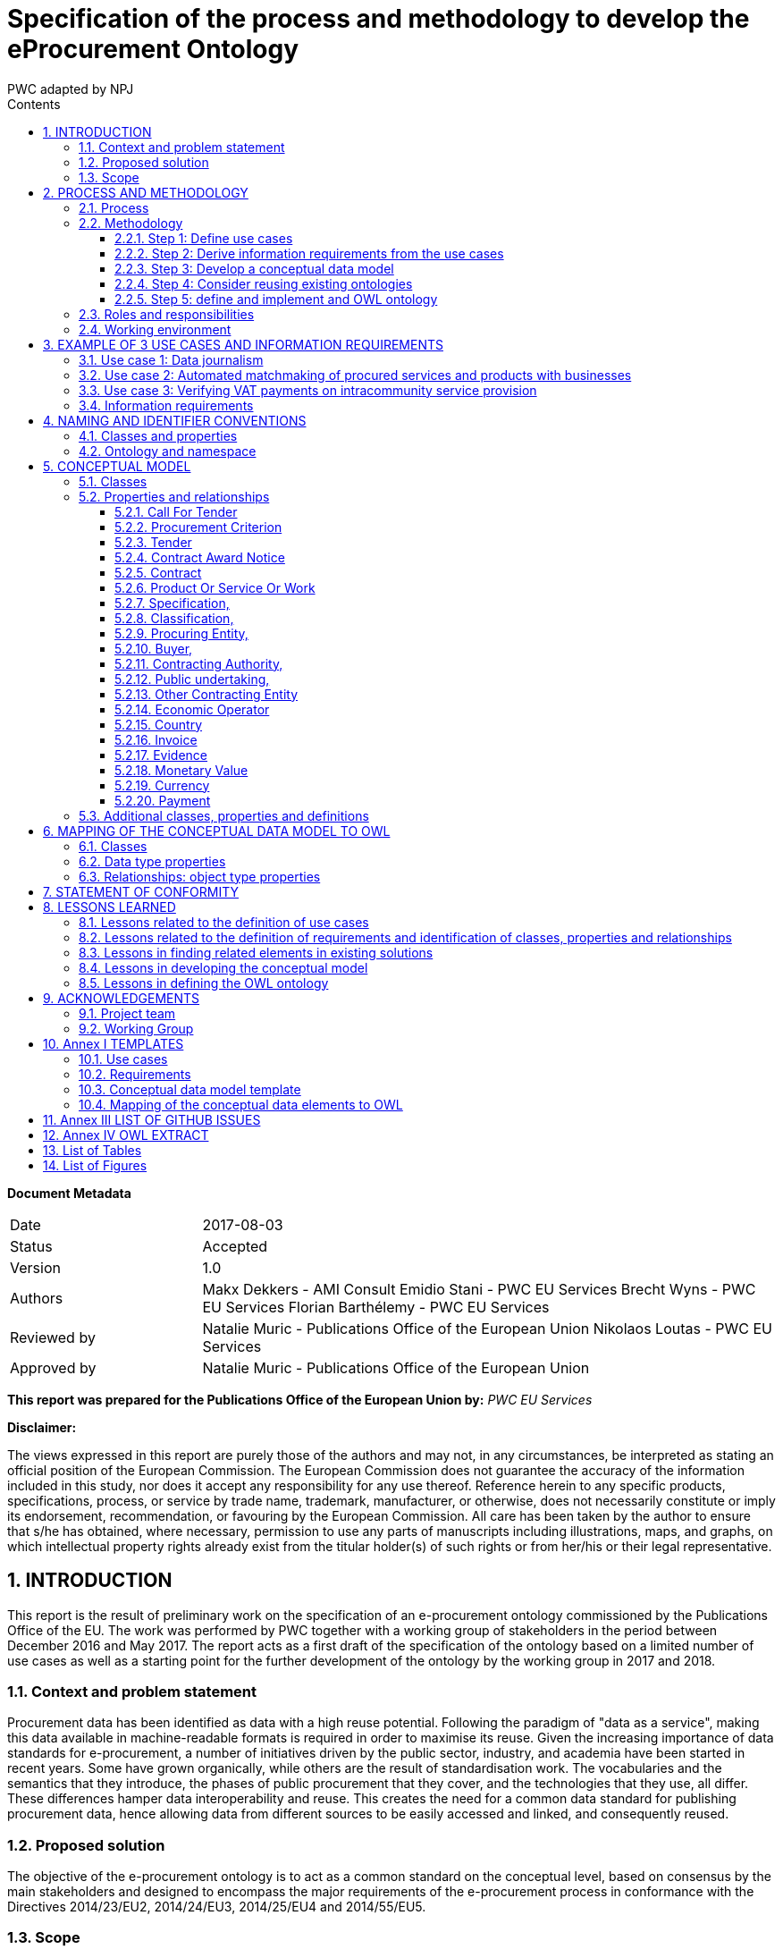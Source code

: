 :doctitle: Specification of the process and methodology to develop the eProcurement Ontology
:doccode: epo-main-prod-006
:author: PWC adapted by NPJ
:authoremail: nicole-anne.paterson-jones@ext.ec.europa.eu
:docdate: June 2023
:sectnums:
:toc:
:toclevels: 4
:toc-title: Contents

====
*Document Metadata*

[cols="1,3"]
|===

|Date
|2017-08-03

|Status
|Accepted

|Version
|1.0

|Authors
|Makx Dekkers - AMI Consult 
Emidio Stani - PWC EU Services 
Brecht Wyns - PWC EU Services 
Florian Barthélemy - PWC EU Services

|Reviewed by
|Natalie Muric - Publications Office of the European Union 
Nikolaos Loutas - PWC EU Services

|Approved by
|Natalie Muric - Publications Office of the European Union
|===

====

*This report was prepared for the Publications Office of the European Union by:*
_PWC EU Services_


*Disclaimer:*

The views expressed in this report are purely those of the authors and may not, in any circumstances, be interpreted as stating an official position of the European Commission.
The European Commission does not guarantee the accuracy of the information included in this study, nor does it accept any responsibility for any use thereof.
Reference herein to any specific products, specifications, process, or service by trade name, trademark, manufacturer, or otherwise, does not necessarily constitute or imply its endorsement, recommendation, or favouring by the European Commission.
All care has been taken by the author to ensure that s/he has obtained, where necessary, permission to use any parts of manuscripts including illustrations, maps, and graphs, on which intellectual property rights already exist from the titular holder(s) of such rights or from her/his or their legal representative.



== INTRODUCTION
This report is the result of preliminary work on the specification of an e-procurement ontology commissioned by the Publications Office of the EU. The work was performed by PWC together with a working group of stakeholders in the period between December 2016 and May 2017. The report acts as a first draft of the specification of the ontology based on a limited number of use cases as well as a starting point for the further development of the ontology by the working group in 2017 and 2018.

=== Context and problem statement

Procurement data has been identified as data with a high reuse potential. Following the paradigm of "data as a service", making this data available in machine-readable formats is required in order to maximise its reuse.
Given the increasing importance of data standards for e-procurement, a number of initiatives driven by the public sector, industry, and academia have been started in recent years. Some have grown organically, while others are the result of standardisation work. The vocabularies and the semantics that they introduce, the phases of public procurement that they cover, and the technologies that they use, all differ. These differences hamper data interoperability and reuse. This creates the need for a common data standard for publishing procurement data, hence allowing data from different sources to be easily accessed and linked, and consequently reused.

=== Proposed solution

The objective of the e-procurement ontology is to act as a common standard on the conceptual level, based on consensus by the main stakeholders and designed to encompass the major requirements of the e-procurement process in conformance with the Directives 2014/23/EU2, 2014/24/EU3, 2014/25/EU4 and 2014/55/EU5.

=== Scope

The work on the development of the e-procurement ontology followed work in 2016 that led to a report, the D04.07 Report on policy support for e-procurement: e-procurement ontology, dated 20 September 20166, which is referred to in this document as the landscaping report.
In the current preliminary phase, covered by these specifications and the project charter, an initial version of the ontology and the underlying conceptual model is developed for three use cases. Using these three uses cases as examples, the specifications document shows step-by step how the ontology is to be developed and how the problems mentioned above are to be overcome. The specification shows the conceptual model (see Figure 4: Conceptual data model of this document) and its presentation in OWL (of which an extract is available in Annex IV).
Taking into consideration the document “Process and methodology for developing semantic agreements”, the work identifies and gives examples of each step of the process for creating the e-procurement ontology, clearly specifying the roles of the different actors and the input required from them within the timeline of creating the ontology.

== PROCESS AND METHODOLOGY
The approach towards the development of the e-procurement Ontology is based on the ISA process and methodology for developing Core Vocabularies, which provides guidance in two domains. First, the process describes how consensus is reached among stakeholders and domain experts so that the ontology meets its goals. Second, the methodology describes how the ontology is specified following best practices for selecting, reusing, developing and presenting concepts. In case amendments to the ontology are requested after its publication, the change management, release and publication process for structural metadata specifications developed by the ISA Programme should be followed.
An earlier version of the process and methodology in the work to develop the e-procurement ontology methodology was presented in the landscaping report.

=== Process
The process of developing the initial ontology involves several steps that lead to the establishment of a Working Group that will be responsible for the development of the complete ontology. Table 1 lists the steps from inception of the work until the publication of the initial specification.

.Process overview
[cols="1"]
|===
|*Process*
_Reaching consensus_

|1. Identify stakeholders (Publications Office and PWC)

2. Identify chair(s) (Publications Office)

3. Identify editor(s) (Publications Office)

4. Form working group (Publications Office) Identify review group (Publications Office)

5. Verify and secure IPR12 (Intellectual property rights): coordinate the signing of the ISA contributor agreement (PWC)

6. Establish working environment and culture (PWC)

7. Develop first draft of the specification with an initial ontology and a draft Project Charter (PWC)

8. Present the draft specification and Project Charter in a Working Group meeting (PWC)

9. Further develop draft specification and Project Charter (PWC in collaboration with Working Group)

10. Finalise draft specification and Project Charter (PWC)
|===

The process to be used by the Working Group in the development of the complete ontology is described in the Project Charter, an accompanying document to this report.
In this report, the following meanings are attributed to the terms in bold, as described in the e-Government Core Vocabularies Handbook:


An *element* is a class, a property, or an association. Classes are instantiated into *instances* (individuals) representing a real-world physical or conceptual thing. *Classes* are used to express facts about the generic characteristics of an individual instance. For example, the fact that an individual 'Gotlobb Frege is a (instance of the class) Person'. *Properties* or associations are used to construct facts about individuals. The property 'Family name' can be used in the fact 'Frege is the family name of Gotlobb Frege'.


=== Methodology
The methodology for the development of the e-procurement ontology is based on the methodology described in the article *Ontology Development 101: A Guide to Creating Your First Ontology, by Natalya F. Noy and Deborah L. McGuinness15.*
The methodology proposed includes three steps. These are shown in Figure 1 with the tasks that constitute each of the steps.



Figure 1: The e-procurement ontology development process
image:ontdescproc.png[]

==== Step 1: Define use cases

A use case is a description of actions and event steps that explain the interaction between actors and a system. In light of the e-procurement ontology, the use cases describe situations that the ontology should be able to support. The working group will use the use cases for two purposes:

. To understand how the ontology will be used in the future; and
. As inspiration to identify key concepts and relationships, based on which a conceptual data model will be built.

Step 1 consists of 2 sub-steps:

[cols="1,4"]
|===

|Sub-step 1
|*_Select and update use cases from the landscaping study_*

The landscaping study introduced 12 use cases for the e-procurement ontology. The working group should review these use cases, select the ones that should be in scope and propose updates to the use cases if they deem it necessary. Selected use cases should be described following the template in Annex I. Further use cases may be added.

|Sub-step 2
|*_Define additional use cases that the e-procurement ontology should cover_*

The working group members should propose and agree on new use cases where they feel a need is not covered by the selected use cases or from the sum of more than one use case. New use cases should be described by following the template in Annex I.
|===

==== Step 2: Derive information requirements from the use cases

In order to develop a conceptual data model, which defines the domain and scope of the ontology, information requirements first need to be elicited. Information requirements describe the concepts and relationships that need to be defined in the conceptual data model in order to support the use cases.

Step 2 is split into three tasks:

[cols="1,4"]
|===

|Task 2.1
|*_Highlight the elements that are mentioned in the use case_*

This can be done by marking the important nouns (documents, agents, criteria, item descriptions, places, time periods, etc.) and verbs in the description of the flow (for the flow of a use case see for example 3.2 Use case 2) of the use cases. There will be nouns that are clearly not relevant, but all other nouns should be marked for using in the next step. Particular attention should be paid to underline only elements which are related to the public procurement process.


_Example:_
_In partnership with CustomSteel, Bob prepares the tender and sends it to the contracting authority, awaiting a positive outcome and looking forward to reading his company’s name in the contract award notice._


In this example, elements such as Bob were not underlined since they do not relate to the public procurement process which represents the scope of this ontology.

|Task 2.2
|*_Generalise the elements from individuals to concepts_*

Many of the elements identified in the previous step will be specific, e.g. a company name or a specific item that is procured. As such, they are examples of a more general class of elements or concepts. Some of the elements will map unto the same general concept class, some others will be clearly separate. It is important to generalise to the appropriate level, taking into account the role that an entity plays in the procurement process. For example, both contracting authorities and economic operators could be generalised to a general class Organisation, but as they play different roles, the generalisation should distinguish the classes Contracting Authority and Economic Operator.


_Example:_

_CustomSteel  economic operator
_prepares / sends -> submits_
_tender -> tender_
_contracting authority -> contracting authority_
_reading -> is informed (data whether or not a contract is being read and by whom, is not needed to support the use case)_
_company's name -> economic operator name_
_contract award notice -> contract award notice_


|Task 2.3
|*_Enter the concepts in the requirement template_*

For each of the concepts identified in the previous step, the information indicated in the information requirements template is provided. Each of the information requirements should be clearly linked to one or more use cases. Moreover, the information requirements should indicate the priority of the requirement, e.g. by indication whether a requirement must or could be included in the ontology, or whether it would simply be nice to have. “Nice to have” does not mean that the requirement will be neglected, but that it will not be given priority when creating the conceptual data model.
|===

[cols="1,3,1"]
|===
|Information requirement|Description|Related Use Case

|IR01
|The concept of economic operator SHOULD be defined.
|UC1, UC2, UC3

|IR02
|The concept of contract award notice SHOULD be defined.
|UC2

|...
|...
|...

|===


The outcome of step 2 is documented for the three use cases defined as part of this work in section 3.4.

==== Step 3: Develop a conceptual data model

Starting from the information requirements defined in step 2, a conceptual data model will be defined and agreed upon with the working group. The conceptual data model will serve as input for the creation of the ontology. This step aims to identify and describe the elements with their attributes and relationships.

The conceptual data model is the key tool to reach semantic agreements between Working Group members, regardless of whether their background is business or IT. The development of the conceptual data model of the e-procurement ontology will consist of several sub-steps:

[cols="1,4"]
|===

|Step 3.1
a|*_Enumerate important concepts based on information requirements_*
As a first step towards creating a conceptual data model, the concepts that are directly resulting from the information requirements should be enumerated in a list of the classes and properties or in a UML diagram.


_Example:_

.Figure 2: example - important classes, properties and relationships
image:classproprel.png[]


|Step 3.2
a|*_Identify missing classes, properties and relationships_*

The list of classes, properties and relationships directly resulting from information requirements, identified in step 2.1, will most probably not be complete. Classes might be “floating”, meaning that a relationship between this class and other classes seem to be missing at first sight, or some classes might be missing. Since use cases are often written with a focus on the business processes or specific activities, the UML or list of classes, properties and relationships resulting from the previous step will probably not represent all those that are needed for a comprehensive ontology. In order to close the gaps and refine the classes, properties and relationships, members of the working group need to identify missing elements based on their domain expertise. At this stage, the working group might consider looking into existing conceptual data models in order to identify potential solutions for gaps in the conceptual model.
Based on the classes, properties and relationships identified, two methods may be employed to define a class hierarchy: either top-down, starting with definition of the most general concepts and then specialising as necessary, or bottom-up, starting with definition of the most specific classes and then generalising, or a combination of the two, starting with a small number of main classes and properties. In the case of the e-procurement ontology, the combination approach will be used.


_Example:_

.Figure 3: example - missing elements
image:misselem.png[]


|Step 3.3
|*_Define the Class_*

The Working Group has to propose and agree on definitions for each of the classes. A template for documenting final definitions is proposed in Annex I section I.3. The editor will first draw up a list of equivalent terms including the definition from each source and propose a term to the working group to discuss and agree on.In the e-procurement ontology, definitions should to the extent possible come from legislation, such as the e-procurement and e-invoicing directives16. If legislation does not provide suitable definitions, definitions from established business vocabularies such as UBL or XBRL should be used.
In the issue 32 raised on GitHub, an approach was proposed towards describing the classes, properties and relationships in the ontology. The issue was resolved in the third working group meeting of 24/05/2017. "https://github.com/eprocurementontology/eprocurement ontology/issues/32" which involves a merge of this step with step 4 whereby already at this stage the ruse of existing ontologies will be taken into consideration.


_Example of how the label and definition will be displayed. It should be noted the labels and definitions shown in the example are yet to be discussed and agreed upon with the working group._

|===

[cols="1,3"]
|===
|Label|Definition

|Contracting Authority
|State, regional or local authorities, bodies governed by public law or associations formed by one or more such authorities or one or more such bodies governed by public law.

|Economic Operator
|An Agent, in the context of the e-procurement ontology, a natural or legal person, or public entity, or a group of such persons or elements, including temporary associations of undertakings, which offers the execution of works and/or a work, the supply of products, or the provision of services on the market.

|...
|...
|===


|Step 3.4
|Define the properties of classes

Several types of properties are considered: attributes that describe characteristics of the classes and relationships between classes. Both can be described in the same table and are ideally described per class. Properties should be defined on the class where they are the most easily managed.


_Example_

Property (from 3.3 Use Case 3)

image:label.png[]

Relationship (from 3.2 Use Case 2)

image:labelsub.png[]


|Step 3.5
|Define the facets of the properties

The following facets should be defined:
* The data type describes the type of value in which a property can be expressed, for example “number”, “string” or “value from a controlled vocabulary”.
* The domain: the type of entity that the property describes or which is the subject of the relationship e.g. the relationship “publishes” has domain “Contracting Authority” and range “call for tender”.
* The range: the type of elements that can be used as object of the relationship, e.g. the relationship “publishes” has domain “Contracting Authority” and range “call for tender”.
* The cardinality is how the relationship between two elements in a data model, e.g. one-to-one (1..1), one-to-many (1..n), etc.
As specified in the resolution of the issue 1420, the domains and ranges in this document were made as general as possible.


_Example_

Property

image:property.png[]

Relationship

image:relationship.png[]


While new classes and properties are added and defined, others might be eliminated, as their semantic meaning might be the same.
The outcome of step 2 is documented in section 5.

==== Step 4: Consider reusing existing ontologies

In this step, knowledge about existing work in the same or related areas is considered as a basis for the development of the ontology. Reuse of existing ontologies may help in interoperability with existing systems and applications.

For the e-procurement ontology, the analysis of related ontologies, vocabularies and projects in section 4 of D04.07 Report on policy support for e-procurement - e-procurement ontology will serve as a basis for the selection and integration of existing ontologies.

Step 4 can be then split into two tasks:

[cols="1,5"]
|===
|Task 1
a|*_Analyse related ontologies and vocabularies for similar classes, properties and relationships_*

The descriptions of the various classes and properties in the conceptual data model serve to compare the ones derived from the information requirements and use cases to the ones defined in external specifications such as XML schemas, RDF vocabularies and ontologies. Determining similarity between classes and properties requires a bit of flexibility as the ones that were defined in a slightly different context might use a different terminology.

Online tools such as Linked Open Vocabularies (LOV21) can help in order to identify and analyse existing ontologies and to identify elements that could be reused.

|Task 2
a|*_Choose relevant classes or properties from other ontologies and vocabularies_*

If an external class or property is sufficiently similar to one in the conceptual data model, some of its relevant characteristics can be reused following the reusability levels defined in Table 2 later on. In some cases, there may be a need to adapt the description in the conceptual data model to align with the external class or property. Even if external ones are not directly reusable, for example because their context is very different, they can still be used as inspiration for the ontology.

The working group has to select and validate the reuse of relevant elements from other ontologies and map them to the concepts in the conceptual data model. When several elements from other ontologies are considered, the working group members have to reach consensus on which ontology to reuse. When considering whether a class or property is reusable, the working group should always check whether the domain and range of the reused class or property are compatible with the domain and range needed in the e-procurement ontology.

Concretely, by mapping the other ontologies to the classes and properties of the conceptual data model, the working group will define which classes and properties from other ontologies are "broader" or "narrower" than the related elements from the conceptual data model. A class or property from the conceptual data model will always comply with the definition of a broader class or property from another ontology while it will need to be redefined to comply with a narrower class or property from another ontology. In the case where no classes and properties from other ontologies, related to a specific class or property from the conceptual data model exist or none of the existing classes and properties are accepted by the working group, the working group should define the class or property as described in the conceptual data model.


_Example_

For Economic Operator, the working group might consider to reuse either

* http://www.w3.org/ns/org#Organization; or
* http://www.w3.org/ns/regorg#RegisteredOrganization.

The ORG ontology defines Organization as an Organization which is recognized in the world at large, in particular in legal jurisdictions, with associated rights and responsibilities. Examples include a Corporation, Charity, Government or Church. Note that this is a super class of "gr:BusinessEntity" and it is recommended to use the GoodRelations vocabulary to denote Business classifications such as DUNS or NAICS.

The Regorg Vocabulary defines Registered Organization as an organization that is legally registered. In many countries there is a single registry although in others, such as Spain and Germany, multiple registries exist. A Registered Organization is able to trade, is legally liable for its actions, accounts, tax affairs etc. Legal entity status is conferred by the act of registration cf. org:FormalOrganization that applies to any legal entity, including those created by other legal means. This makes registered organizations distinct from the broader concept of organizations, groups or, in some jurisdictions, sole traders. Many organizations exist that are not legal elements yet to the outside world they have staff, hierarchies, locations etc. Other organizations exist that are an umbrella for several legal elements universities are often good examples of this). This vocabulary is concerned solely with registered organizations. In RDF, Registered Organization is a sub class of the Organization Ontology's org:FormalOrganization which is itself a sub class of the more general 'Agent' class found in FOAF and Dublin Core that does encompass organizations, natural persons, groups etc. - i.e. an Agent is any entity that is able to carry out actions.

In this example, neither of the definitions from the ontologies exactly matches the definition used for the class economic operator. Therefore, the working group should decide if it is preferable to keep this definition or to adapt it to comply with one of the two definitions from other ontologies. When a definition of a reusable class or property is more general than the definition the working group has in mind, the external one can be re-used, and the definition can be narrowed in the e-procurement ontology by defining the e-procurement class or property as a subclass or sub-property of the reused element.

The final agreed list of reusable classes and properties should be documented according to the templates in Annex I.

_Example_

.Classes:
image:4.2-1.png[]

.Data Type Properties:
image:4.2-2.png[]

.Object Type Properties:
image:4.2-3.png[]

In the case of reusing an external ontology, the methodology will consider three levels of re-usability accordingly to section 4.1.2 of A Contextual Approach to Ontology Reuse: Methodology, Methods and Tools for the Semantic Web.
|===
.Table 2: Reuse levels

[cols="1,1,2,3"]
|===
s|Level|Sub-level|Name|Description

|1
|
|Reusing the vocabulary
|Reuse of labels to identify ontological primitives (classes, instances, properties)

|2
|
|Reusing the vocabulary and the semantics
|Reusing labels with their meaning within the original domain

|
|A
|Reusing the classification
|Specialisation/generalisation hierarchy is reused

|
|B
|Reusing properties
|Reusing properties connecting ontological concepts

|
|C
|Reusing axioms
|Reusing the complete original conceptualisation of the domain of interest.

|3
|
|Reusing instance data
|Reusing a whole instance of a concept described in the ontology

|===

The outcome of step 4 is documented for the three use cases in section 6.

==== Step 5: define and implement and OWL ontology

As a last step, the agreed ontology should be described in the OWL DL23 format (see https://github.com/eprocurementontology/eprocurementontology/blob/master/eproc_v0.6.owl[] for the current conceptual model in OWL) and published on the Metadata Registry (MDR) of the Publications Office of the EU.

=== Roles and responsibilities

The following roles are distinguished:

*Working Group Chair*: This person is responsible for the leadership of the group, guiding the work towards consensus, making sure that opinions and requirements of the working group members and of pubmodules/ROOT/imageslic comments are taken into account, and overseeing the logistics of the meetings (scheduling, agenda, reporting) and the work of the Editor.
-> The assigned chair for the Working Group is the Publications Office of the European Union.

*Editor*: This person is responsible for creating and maintaining the drafts of the specification that reflect the emerging consensus of the working group, as well as supporting the chair in the logistics of the working group.
-> The assigned editor for this preliminary phase is Makx Dekkers. The editor for the development of the complete ontology will be assigned later.

*Working Group Members*: The persons that make up the Working Group contribute to the work in a good spirit of collaboration and willingness to compromise by bringing forward opinions and suggestions based on their specific views and expertise on behalf of the organisation they represent.
-> The members of the Working Group are listed in section 9.

*Public Review*: All the persons interested in reviewing the work done by the Working Group will have the opportunity to do so during specific periods defined by the Publications Office of the European Union and specifically dedicated to the public review.

=== Working environment

The work is conducted with the following tools to facilitate the development and consensus process:

Ontology development tool: Protégé, http://protege.stanford.edu/[]

* Conference call facility: Adobe Connect, http://ec-wacs.adobeconnect.com/op2598/[]
* Mailing list: eprocurementontology@joinup.ec.europa.eu
* Issue tracker: Github https://github.com/eprocurement[]
* Publication channel: https://joinup.ec.europa.eu/asset/eprocurementontology/description[]

The working group members, and any stakeholder during the public review, will be able to share their inputs, raise an issue or propose solutions through the different ways mentioned above. In the case where a person would like to share:

* Input of general interest for the working group members, the mailing list should be used;
* A new issue or a comment on an existing issue about documents uploaded on the publication channel by the Publications Office of the European Union, the issue tracker (Github) should be used. The editor and the chair of the working group will assure that the issues raised and their related solutions will be maintained periodically, e.g. they will be appropriately linked to the documentation published on Joinup, issues will be categorised and correctly referred, etc.

Any type of input could be shared during the conference calls organised by the Publications Office or the editor.

== EXAMPLE OF 3 USE CASES AND INFORMATION REQUIREMENTS

The three use cases that form the basis of the initial ontology were selected on the basis of the analysis in the landscaping report. This report defined three categories of application areas for the e-procurement Ontology:

. Transparency and monitoring
. Innovation & value added services
. Interconnection of public procurement systems

The landscaping report contained twelve use cases, six in category 1, four in category 2 and two in category 3. The use cases in the next sections were chosen to cover some of the main functionalities that the ontology needs to support.

The reasons for selecting these three use cases include:

* the use cases taken together cover multiple steps of the procurement process;
* the use cases individually are not too broad, i.e. they do not attempt to cover the whole procurement process;
* the use cases involve various actors; and
* the use cases go beyond the current situation and depict a future target situation that could be enabled, at least partially, by the creation of the ontology.

The other use cases outlined in the report may be included in the further development of the ontology.

=== Use case 1: Data journalism

.Data journalism - use case description

[cols="1,3"]
|===
s|Element|Description

|Title
|Data journalism

|Category
|Transparency and monitoring

|Description
|Citizens want to have insights in the way that contracting authorities are procuring services, hence spending public money. For example, they want to know who the selected tenderer is, what was the volume and/or the value of the contract, what were the criteria, who is accountable etc. This creates the need, and at the same time opportunities, for data journalists to access public data, in this case about e-procurement processes, interpret and present it in ways that are easy to comprehend by citizens. The e-procurement Ontology will help data journalists, in this context, to access different data sources in a harmonised way, using common semantics, and hence making it easier for them to understand, interpret and combine information, for example about a certain contracting authority publishing tenders in a particular sector.

|Actors
|Media and Journalists

|Final recipients
|Citizens

|Preconditions
|A system or repository which contains information about tenders coming from European sources, such as TED, or national sources, such as red.es, interconnected using the e-procurement ontology. In these portals, public administrations publish mandatory information about calls for tender and contracts between contracting authorities and economic operators. An economic operator was awarded different tenders with different national public administrations.

|Flow
|. Clara, who is employed for the HighWay newspaper in Spain, is calculating the total number of tenders and their volume in terms of EUR regarding public transport in the country. In particular, she is assessing the contract value, net of VAT, for tram maintenance at country level in order to compare it with other countries including Belgium and France.
. With access to up-to-date and machine-readable information contained on the TED portal, red.es, publicprocurement.be and boamp.fr, Clara notices that the cost for tram maintenance in Spain is much higher than in Belgium and France. She then finds out that the company MyRails requires more money per kilometre to repair the same type of rails used in Belgium and France. The payment evidence adduced proves that, despite the initial agreement, the public administration in Spain is paying more than other countries.
. Clara publishes the newspaper article highlighting her findings and explaining how she reached those conclusions by cross-referencing data from TED.
. Thanks to the article, citizens become aware of the spending on tram maintenance between countries.

|Comments
|

|===

=== Use case 2: Automated matchmaking of procured services and products with businesses

An issue was opened25 concerning the similarities identified between the work package 9 from LOD 226 and this second use case. The working group should discuss how this relationship impacts the second use case and decide about the next steps concerning the use case.

.Automated matchmaking of procured services and products with businesses - use case description
[cols="1,3"]
|===
s|Element|Description

|Title
|Automated matchmaking of procured services and products with businesses.

|Category
|Innovation & value added services

|Description
|In the first phase of the e-procurement process, e-Notification, a system provided by contracting authorities or an independent private provider checks the procurement criteria across the capabilities of economic operators. In the case an economic operator fulfils the criteria, the system automatically informs them about the new opportunity. In the case of the criteria is partially fulfilled, the system provides information about complementary economic operators with whom they can cooperate to answer the call for tender. For economic operators, it represents a gain of time to identify relevant call for tenders and potential partners as well as an improved quality thanks to optimised partnerships; whereas, contracting authorities take advantage of increased market competition and of improved quality of tenderers.

|Actors
|Automated system

|Final recipients
|Contracting authorities, Economic operators

|Preconditions
|A system or repository which contains capabilities of economic operators and calls for tender with their procurement criteria published by contracting authorities.

|Flow
a|. As part of a regular process, a system finds a call for paperclips. It then maps the capabilities of economic operators available in their own repository, which is aggregating data from European business registries to check if there exist companies that produce the required type of paperclips according to the procurement criteria.
. From this mapping, the system identifies a partial match with the company BudgetClip and sends a message to Bob, the bid manager at BudgetClip to make him aware of the opportunity and propose him to cooperate with another company, CustomSteel, in order to be able to fulfil all the requirements defined in the selection criteria.
. In partnership with CustomSteel, Bob prepares the tender and sends it to the contracting authority, waiting for the awarding process to complete and hoping that his tender will be awarded.

|Comments
|

|===

=== Use case 3: Verifying VAT payments on intracommunity service provision

.Verifying VAT payments on intracommunity service provision - use case description
[cols="1,3"]
|===
s|Element|Description

|Title
|Verifying VAT payments on intracommunity service provision.

|Category
|Interconnection of public procurement systems

|Description
|In the post-award procurement process, interoperable systems between contracting authorities of Member States enable contracting authorities to access information about economic operators across Member States such as profile, invoicing and payment details. In this use case, the Bulgarian Tax Authority wants to verify that the total tax amount27 declared by a company (DigiServices) registered in Bulgaria corresponds to the taxed value of the contract awarded by a contracting authority (EcoEnv) in another Member State (Belgium). In this way, the Bulgarian Tax Authority will be able to determine if the company has paid all applicable VAT.

|Actors
|Tax authority, Economic operators

|Final recipients
|Tax authority

|Preconditions
|A unique way to identify economic operators and contracting authorities, such as BRIS, as well as common classification systems, is required. An economic operator was awarded a tender with a contracting authority.

|Flow
a|. The Bulgarian Tax Authority is monitoring the activity of the local economic operator, DigiServices, by reviewing the payments made to them by a contracting authority in Belgium, EcoEnv.
. In particular, the Bulgarian Tax Authority wants to compare the information about EcoEnv provided by the Belgian Tax Authority including the value of the contract awarded to DigiServices with the information included in the last annual VAT statement that DigiServices has submitted.
. The Belgian Tax authority provides then the information about EcoEnv to the Bulgarian Tax Authority in machine-readable format following the e-procurement ontology specifications. This makes it easy to compare the information against the reporting templates followed by the Bulgarian Tax Authority, as mappings to the e-procurement ontology have been created, allowing the easy data transformation and comparison.
. The Bulgarian Tax Authority then verifies that the determined amount of the VAT was properly declared and paid in Belgium and therefore there is no need to apply taxation.

|Comments
|

|===

=== Information requirements

* In order to create a conceptual data model, information requirements are on the use cases. The information requirements that should be taken into this preliminary stage, i.e. covering the three use cases selected above, are listed in Tender -> tender
* Volume in terms of EUR, contract value -> monetary value
* Country, Belgium, France, Spain -> country
* local economic operator, DigiServices, company, BudgetClip, CustomSteel, Bob -> Economic Operator
* Payment evidence -> evidence
* Initial agreement -> contract
* Public administration -> contracting authority
* Call for paperclips, opportunity -> call for tender
* Paperclips -> product or service or work
* Procurement criteria, requirements -> procurement criteria
* Prepare, send the tender -> submit
* Company name -> name
* Contract award notice -> contract award notice
* VAT -> VAT

Generalisation of the terms:

* Tender -> tender
* Volume in terms of EUR, contract value -> monetary value
* Country, Belgium, France, Spain -> country
* local economic operator, DigiServices, company, BudgetClip, CustomSteel, Bob  Economic Operator
* Payment evidence -> evidence
* Initial agreement -> contract
* Public administration -> contracting authority
* Call for paperclips, opportunity -> call for tender
* Paperclips -> product or service or work
* Procurement criteria, requirements -> procurement criteria
* Prepare, send the tender -> submit
* Company name -> name
* Contract award notice -> contract award notice
* VAT -> VAT

.Information requirements
[cols="1,4,1"]
|===
|Information requirement|Description|Related Use Case

|IR1
|The concept of call for tender MUST be defined.
|UC1, UC2

|IR1
|The data model MUST describe that a contracting authority publishes a call for tender.
|UC2

|IR3
|The data model SHOULD describe that a call for tender should contain different procurement criteria.
|UC2

|IR4
|The concept of procurement criteria MUST be defined.
|UC2

|IR5
|The data model SHOULD describe that a call for tender has specific selection criteria.
|UC2

|IR6
|The concept of selection criteria MUST be defined.
|UC2

|IR7
|The data model SHOULD describe that a call for tender should have specific award criteria.
|UC2

|IR8
|The concept of award criteria MUST be defined.
|UC2

|IR9
|The concept of tender MUST be defined.
|UC1, UC2, UC3

|IR10
|The data model MUST describe that an economic operator submits a tender.
|UC2

|IR11
|The concept of contract award notice MUST be defined.
|UC2, UC3

|IR12
|The data model MUST describe that a contract award notice is published about the result of the award process.
|UC2

|IR13
|The concept of contract MUST be defined.
|UC1, UC3

|IR14
|The concept of contracting authority MUST be defined.
|UC1, UC2, UC3

|IR15
|The concept of economic operator MUST be defined.
|UC1, UC2, UC3

|IR16
|The concept of payment MUST be defined.
|UC3

|IR17
|The concept of payment evidence MUST be defined.
|UC1

|IR18
|The concept of product or service MUST be defined.
|UC2

|IR19
|The concept of country MUST be defined.
|UC3

|IR20
|The concept of VAT MUST be defined.
|UC3
|===

== NAMING AND IDENTIFIER CONVENTIONS

=== Classes and properties

As described in section 2.2, the development process of the e-procurement ontology is based on the document Ontology Development 101: A Guide to Creating Your First Ontology. In section 6 of that document, there are suggestions for naming conventions. These are complemented with those proposed In the Open Semantic Framework's Ontology Best Practices.In the rules described below, the label is differentiated from the name of properties and classes. The names refer to the machine-readable denomination of the classes and properties and are used in the URI while the labels refer to the same denomination but without the rules applying to the names to ease the comprehension by human-readers. As this document is written for human-readers, labels are used in most of the cases.

The following rules are applied to the e-procurement ontology:

* Express labels and descriptions for classes and properties in British English;
* Use singular nouns or phrases for names of classes in their URI in UpperCamelCase (e.g. ContractingAuthority, EconomicOperator);
* Use verbs or verb phrases in lowerCamelCase (e.g. hasName, offers) for names of properties in their URI such that triples may actually be read, e.g. <ProcuredItem> <hasName> “Provision of IT Services”, <EconomicOperator> <offers> <ProcuredItem>;
* Use common and descriptive prefixes and suffixes for related properties or classes; while they are just labels and their names have no inherent semantic meaning, it is still a useful way for humans to cluster and understand the vocabulary. For example, properties about languages or tools might contain suffixes such as 'Language' (e.g. <displayLanguage>) or 'Tool' (e.g. <validationTool>) for all related properties;
* Provide inverse properties where it makes sense, and adjust the verb phrases in the predicates as appropriate. For example, <EconomicOperator> <offers> <ProcuredItem> would be expressed inversely as <ProcuredItem> <isOfferedBy> <EconomicOperator>;
* Allow spaces in labels for classes and properties (e.g. Economic Operator); in the case of the e-procurement ontology, labels will use “rdfs:label”. Allow labels for properties to be written in lower camel case;
* Provide a definition for all classes and properties; in the case of e-procurement ontology definitions will use “rdfs:comment”;
* Enable multi-lingual capabilities in all definitions and labels using the ‘lang’ attribute for “rdfs:label” and “rdfs:comment”.

=== Ontology and namespace

The e-procurement ontology will be described through:

* The *URI* (e.g. http://data.europa.eu/xyz/ontology#); the string xyz represents the namespace to be assigned by the URI Committee;
* The *namespace* and its preferred prefix (e.g. eproc);
* A *label* to annotate the title of the ontology (e.g. “e-procurement ontology”);
* A *comment*, to describe the ontology;
* The indication of the *creator* and *publisher*;
* *Editorial note* (e.g. if the ontology reuses terms from other ontologies);
* *History note*, to indicate the changes over time of the ontology;
* The current *version* of the ontology;

*Reference links*; in the case of the e-procurement ontology this will link to the Joinup page https://joinup.ec.europa.eu/asset/eprocurementontology/.

== CONCEPTUAL MODEL

The classes, properties and relationships in the conceptual data model for the e-procurement ontology are explained in the following sections and displayed in Figure 4.
An online version of the conceptual data model is available with the following link: https://github.com/eprocurementontology/eprocurementontology/wiki/CM-Visualisation[].

.Figure 4: Conceptual data model
image:24.png[]

=== Classes
General classes are the most generic classes used in the conceptual model but not specifically related to the use cases. Classes derived from the use cases may be classified as sub-classes of the general classes wherever appropriate. These subclass are specified in the definition of the more specific classes in Table 8.

*General classes*
(The definitions are still to be agreed upon by the working group, these are possible examples)

.General Classes
[cols="1,5"]
|===
|Label|Definition

|Address
|A set of descriptors of a physical or digital location that provides information on how to reach the resource, e.g. the street address of an Agent https://www.w3.org/ns/locn#locn:Address

|Agent
|A resource that acts or has the power to act. Examples of Agent include person, organization, and software agent. http://dublincore.org/documents/dcmi-terms/#terms-Agent

|Concept
|An idea, a notion or unit of thought. https://www.w3.org/TR/skos-reference/#concepts

|Document
|A writing conveying information https://www.merriam-webster.com/dictionary/document (2a)

|Location
|A spatial region or named place. http://dublincore.org/documents/dcmi-terms/#terms-Location

|Organisation
|Represents a collection of people organized together into a community or other social, commercial or political structure. The group has some common purpose or reason for existence which goes beyond the set of people belonging to it and can act as an Agent. Organizations are often decomposable into hierarchical structures. https://www.w3.org/TR/vocab-org/#class-organization Subclass of Agent.

|===

*Classes in the conceptual data model*

(The labels and definitions are still to be agreed upon by the working group, these are possible examples)

.Classes in the conceptual data model
[cols="1,5"]
|===
|Label|Definition

|Buyer
|The definition of the Buyer class and its subclasses are under discussion in several issues on GitHub30. Subclass of Organisation, which is a subclass of Agent. Note that this class could be further detailed. Depending on further use cases, it may be necessary to define subclasses for specific types of Buyers. Three such subclasses are below: Contracting Authority and Public Undertaking and Other Contracting Entity.

|Call For Tender
|A Document that specifies the object of the procurement and any procurement criteria, the publication of which is the initiating step of a competitive tendering process in which qualified suppliers or contractors are invited to submit sealed bids for construction or for supply of specific and clearly defined goods or services during a specified timeframe.
Subclass of Document.
As described by the issue 731 on GitHub, the class Call For Tender could be further detailed. Depending on further use cases, it may be necessary to distinguish between Framework Agreements and Specific Contracts. This could be done by including a 'type' property in the description of the Call For Tender or by defining subclasses.
The issue 2432 on GitHub proposes the introduction of the class Lot. From the discussion during the next phases, the relationship between Call For Tender and Lot may need to be further detailed.

|Classification
|A Concept that indicates a type of something within a particular classification scheme. As expressed in the issue 3133, the use of a controlled vocabulary is recommended as the classification system for public procurement (CPV) which standardises the references used elementsbuyers to describe the subject of procurement contracts.
Subclass of Concept.

|Contract
|A voluntary, deliberate, and legally binding agreement between two or more competent parties. Subclass of Document.

|Contract Award Notice
|A Document that announces the selection of a Tender that was submitted in response to a Call For Tender. As mentioned in the issue 2934, the Contract Award Notice is not a standalone class. The working group will have to decide in the next phases whether a superclass Notice would be required or not.
Subclass of Document.

|Contracting Authority
|State, regional or local authorities, bodies governed by public law or associations formed by one or more such authorities or one or more such bodies governed by public law. (Source: Directive 2014/25/EU, art. 3.1)
Subclass of Buyer.
As for Buyer, the modelling of the class Contracting Authority is under discussion on GitHub35. And the issue 2736 specified that groups of 'Contracting Authority' should be expressed in the model.

|Country
|A political state or nation or its territory. The use of a controlled vocabulary is recommended. This will be further discussed in the next phases by the working group. The issue 3137 is open for comments regarding the code lists and controlled vocabularies which should be used.
Subclass of Location.

|Currency
|A kind of money, e.g. Euros, The use of a controlled vocabulary is recommended.
This will be further discussed in the next phases by the working group. The issue 3138 is open for comments regarding the code lists and controlled vocabularies which should be used.
Subclass of Concept.

|Economic Operator
|An Agent, in the context of the e-procurement ontology, a natural or legal person, or public entity, or a group of such persons or elements, including temporary associations of undertakings, which offers the execution of works and/or a work, the supply of products or the provision of services on the market.39
Subclass of Agent.

|Evidence
|A proof of existence of an event, a characteristic or a transaction. The relevance of the class Evidence will be commented on the existing issue 2840 and further discussed in the next phases.

|Invoice
|A Document that demands Payment. Subclass of Document. Note: it may be necessary to define smaller parts of Invoices in cases where an invoice contains 'invoice lines' related to specific items, as discussed in the issue 2541 on GitHub.

|Monetary Value
|An amount of money. There will be a detailed discussion concerning this class during the dedicated meeting in the next phase which will most probably be the fourth working group meeting, as described by the table 6 of the Project Charter. The issue 2542 on GitHub is open to gather all the comments regarding this class.

|Other Contracting Entity
|Entity other than Contracting Authority and Public Undertaking, but which operates on the basis of special or exclusive rights, granted for the exercise of one of the activities referred to in Annex II of Directive 2014/24/EU. (Source Directive 2014/23/EU, art. 7.1) Subclass of buyer As for Buyer, the modelling of the class Other Contracting Entity is under discussion on GitHub43.

|Payment
|A transfer of money between Agents.

|Procurement Criterion
|A rule or principle used to judge, evaluate or assess something. http://joinup.ec.europa.eu/site/core_vocabularies/registry/corevoc/Criterion/. In the context of the e-procurement vocabulary, a requirement defined by a Buyer that needs to be satisfied in order for a Tender to be taken into consideration. As specified in the issue 3044, Procurement Criterion may also include different types of criteria which will be discussed in the next phases of the e-procurement ontology. During the next phases, the working group should also decide if the class Catalogue Request will be integrated in the data model as a generalisation of tendering terms. This is discussed under issue 4645.

|Procuring Entity
|The entity managing the procurement, which may be different from the buyer who is paying / using the items being procured. http://standard.open-contracting.org/latest/en/schema/release Subclass of Organisation, which is a subclass of Agent. The class was distinguished from Buyer, following the issue on GitHub46. The definition and the modelling of the class will be further discussed in the next phases.

|Product Or Service Or Work
|An object of procurement, being either a product that is supplied, a service that is provided or a work that is executed.

|Public Undertaking
|Any undertaking over which the contracting authorities may exercise, directly or indirectly, a dominant influence by virtue of their ownership thereof, their financial participation therein, or the rules which govern it. Subclass of Buyer. As for Buyer, the modelling of the class Public Undertaking is under discussion on GitHub47.

|Specification
|A Document that describes the characteristics of something. Subclass of Document.

|Tender
|A Document whereby an Economic Operator (the tenderer) makes a formal offer (the Tender) to a Buyer to execute an order for the supply or purchase of goods, or for the execution of work, according to the terms of a proposed contract, in response to a Call For Tender. (Definition based on UBL48 with changes to align with the terminology in the context of the e-procurement ontology). Subclass of Document.
|===

=== Properties and relationships

While the properties and relationships defined in the tables below specify on which Classes they are used, this does not necessarily mean that their use is restricted to just those Classes as specified in the issue 1449. For example, the relationship ‘is published by’ is shown to be used on the Classes Call For Tender and Contract Award Notice, but it should be possible to use the same relationship on Classes, such as corrections, contracts or modifications, that may be defined in further versions of the Conceptual Model.

==== Call For Tender

As raised by the issue 40 and 27, the relationship between the classes Call For Tender and Buyer (issue 4050) will be further discussed in the next phases of the project as well as the relationship between Call For Tender and Procuring Entity (issue 2751).
The issue 752 highlighted that, depending on further use cases, it may be necessary to distinguish between Framework Agreements and Specific Contracts. This will be decided by the working group in the next phases.
(The labels and definitions are still to be agreed upon by the working group, these are possible examples)

.Call for Tender
[cols="1,3,2,1"]
|===
|Label|Definition|Range/ Data type|Card

|is published by
|An Agent that is responsible for making a Document available.
|Agent (Procuring Entity)
|1..1

|procures
|A Product Or Service Or Work of which the supply, provision or execution is requested.
|Product Or Service Or Work
|1..n

|requires
|A required characteristic.
|Procurement Criterion
|1..n
|===




==== Procurement Criterion
_Labels and Definitions still to be defined_

==== Tender
(The labels and definitions are still to be agreed upon by the working group, these are possible examples)

.Tender
[cols="1,3,2,1"]
|===
|Label|Definition|Range/ Data type|Card

|is submitted by
|An Agent that is responsible for sending a Document
|Agent (Economic Operator)
|1..1

|offers
|A Product Or Service Or Work that is proposed.
|Product Or Service Or Work
|1..n

|responds to
|A Call For Tender in response to which a Tender is submitted
|Document (Call For Tender)
|1..1
|===

==== Contract Award Notice

As specified in the issue 39 and 4153, the relationships coming from Contract Award Notice need to be further discussed by the working group in the next phases. For example, a Contract Award Notice does not award a tender but announces the award of a contract.

The issue 3954 was raised more specifically for the relationship between Contract Award Notice and Buyer.
(The labels and definitions are still to be agreed upon by the working group, these are possible examples)

.Contract Award Notice
[cols="1,3,2,1"]
|===
|Label|Definition|Range/ Data type|Card

|is award notice for
|A Call for Tender for which a selection has been made.
|Document (Call For Tender)
|1..1

|is published by
|An Agent that is responsible for making a Contract Award Notice known.
|Agent (Procuring Entity)
|1..1
|===

==== Contract
(The labels and definitions are still to be agreed upon by the working group, these are possible examples)

.Contract
[cols="1,3,2,1"]
|===
|Label|Definition|Range/ Data type|Card

|is announced by
|A Contract Award Notice that has been awarded.
|Contract Award Notice
|1..1

|is signed by
|An Agent that issues and signs a Contract.
|Agent(Buyer)
|1..1

|is signed by
|An Agent that issues and signs a Contract.
|Agent (Economic Operator)
|1..1

|has net value
|An amount of money, exclusive of VAT.
|Monetary Value
|1..1

|procures
|A Product Or Service Or Work of which the supply, provision or execution is requested.
|Product Or Service Or Work
|1..n
|===

==== Product Or Service Or Work
(The labels and definitions are still to be agreed upon by the working group, these are possible examples)

.Product Or Service Or Work
[cols="1,3,2,1"]
|===
|Label|Definition|Range/ Data type|Card

|is classified by
|A term in a classification scheme that indicates the type of something.
|Concept (Classification)
|1..n

|is specified by
|A Document that describes the characteristics of something.
|Document (Specification)
|1..1
|===

'''

==== Specification,
==== Classification,
==== Procuring Entity,
==== Buyer,
==== Contracting Authority,
==== Public undertaking,
==== Other Contracting Entity
_Labels and Definitions still to be defined_

'''

==== Economic Operator

An issue was opened on GitHub to discuss further a potential relationship between Economic Operator and Contract Award Notice55.
(The labels and definitions are still to be agreed upon by the working group, these are possible examples)

.Economic Operator
[cols="1,3,2,1"]
|===
|Label|Definition|Range/ Data type|Card

|has name
|The appellation of the organisation.
|Literal, datatype xsd:string
|1..n

|operates in
|A Location in which an Agent is active.
|Location (Country)
|1..n
|===

'''

==== Country
_Labels and Definitions still to be defined_

'''


==== Invoice
(The labels and definitions are still to be agreed upon by the working group, these are possible examples)

.Invoice
[cols="1,3,2,1"]
|===
|Label|Definition|Range/ Data type|Card

|is invoiced under
|A Contract under which an Invoice is issued.
|Document (Contract)
|1..1

|is issued by
|An Agent that sends an Invoice.
|Agent (Economic Operator)
|1..1

|is issued to
|An Agent that receives an Invoice.
|Agent (Buyer)
|1..1

|has net value
|An amount of money, exclusive of VAT.
|Monetary Value
|1..1

|has VAT
|An amount of money that is the Value Added Tax. The cardinality was adapted as proposed by the issue 1456.
|Monetary Value
|0..1

|charges for
|A Product Or Service Or Work for which an Invoice is issued
|Product Or Service Or Work
|1..n
|===

'''

==== Evidence
_Labels and Definitions still to be defined_

'''

==== Monetary Value

There will be a detailed discussion concerning this class during the dedicated meeting in the next phase which will most probably be the fourth working group meeting, as described by the table 6 of the Project Charter. The issue 2557 on GitHub is open to gather all the comments regarding this class.
(The labels and definitions are still to be agreed upon by the working group, these are possible examples)

.Monetary Value
[cols="1,3,2,1"]
|===
|Label|Definition|Range/ Data type|Card

|has amount
|A number that specifies the quantity of a Monetary Value.
|Literal, data type xsd:decimal
|1..1

|has currency
|A kind of money. Use of values from the MDR Currency NAL is mandatory.
|Concept (Currency)
|1..1
|===

'''

==== Currency
_Labels and Definitions still to be defined_

'''


==== Payment

As explained in the issue 4758 and during the third working group meeting, a Payment can be made to other parties than Economic Operator. Consequently, the working group will have to decide to which classes the class Payment is related to except for the existing relations with Buyer, Economic Operator, Evidence and Monetary Value. This issue is related to issue 2859 for which the latest version of the conceptual data model included a relationship between Evidence and Payment.
(The labels and definitions are still to be agreed upon by the working group, these are possible examples)

.Payment
[cols="1,3,2,1"]
|===
|Label|Definition|Range/ Data type|Card

|is evidenced by
|An Evidence that proves a transaction.
|Evidence
|1..n

|is paid by
|An Agent that makes a Payment.
|Agent (Buyer)
|1..1

|is paid to
|An Agent that receives a Payment.
|Agent (Economic Operator)
|1..1

|is payment for
|An Invoice against which a Payment is made. This relationship is based on the issue 560 on GitHub for which further discussions will take place in the next phases.
|Document (Invoice)
|1..1

|has net value
|An amount of money, exclusive of VAT. The cardinality was adapted as proposed by the issue 1461.
|Monetary Value
|1..1

|has VAT
|An amount of money that is the Value Added Tax.
|Monetary Value
|0..1
|===

=== Additional classes, properties and definitions
In order to identify which classes, properties and relationships could support the information requirements, existing ontologies were analysed during the production of this specification. A number of definitions of classes and properties were identified that could be considered by the working group. A list of those classes, properties and definitions is available under Annex II.

== MAPPING OF THE CONCEPTUAL DATA MODEL TO OWL

This section presents the mapping of the elements in the conceptual model to reusable OWL elements. When reusing elements from external ontologies, the working group members should check whether the domain and range are compatible with the one of the e-procurement ontology. As described in the chapter 4, Uniform Resource Identifiers URIs are used to identify resources, in this case classes and properties. It is a string of characters which uniquely identify each class or property. The URL is a specific form of URI, in other words, there are URIs in the following tables which are not URL and consequently that do not redirect to external resources such as a webpage.

=== Classes

(The labels and URIs are still to be agreed upon by the working group, these are possible examples)

.Mapping of the conceptual model to OWL classes
[cols="1,5"]
|===
|Label|URI

|Address
|http://www.w3.org/ns/locn#Address[]

|Agent
|http://purl.org/dc/terms/Agent[] Considering to reuse:
* http://xmlns.com/foaf/spec/#term_Agent

|Award Criterion
|http://data.europa.eu/eproc/ontology#AwardCriterion Considering to reuse:
* http://data.europa.eu/m8g/Criterion  http://purl.org/procurement/public-contracts#AwardCriteriaCombination
* http://contsem.unizar.es/def/sector-publico/pproc#TenderRequirements

|Buyer
|http://www.omg.org/spec/EDMC-FIBO/FND/ProductsAndServices/ProductsAndServices/Buyer Alternative to reuse:
* http://data.europa.eu/m8g/PublicOrganisation

|Call For Tender
|http://data.europa.eu/eproc/ontology#CallForTender

|Classification
|http://data.europa.eu/eproc/ontology#Classification Alternative to reuse:
* http://www.eurocris.org/ontologies/cerif/1.3#Classification

|Concept
|http://www.w3.org/2004/02/skos/core#Concept

|Contract
|http://www.omg.org/spec/EDMC-FIBO/FND/Agreements/Contracts/Contract Alternatives for reuse:  http://purl.org/procurement/public-contracts#Contract

|Contract Award Notice
|http://contsem.unizar.es/def/sector-publico/pproc#ContractAwardNotice

|Contracting Authority
|http://data.europa.eu/eproc/ontology#ContractingAuthority

|Country
|http://data.europa.eu/eproc/ontology#Country Alternative to reuse:  http://www.omg.org/spec/EDMC-FIBO/FND/Places/Countries/Country  http://d-nb.info/standards/elementset/gnd#Country  http://rdf.geospecies.org/ont/geospecies#Country

|Currency
|http://data.europa.eu/eproc/ontology#Currency Alternative to reuse:  http://www.omg.org/spec/EDMC-FIBO/FND/Accounting/CurrencyAmount/Currency  https://w3id.org/saref#Currency  http://def.seegrid.csiro.au/isotc211/iso19103/2005/basic#Currency

|Document
|http://data.europa.eu/eproc/ontology#Document Alternative:  http://www.omg.org/spec/EDMC-FIBO/FND/Arrangements/Documents/Document

|Economic Operator
|http://data.europa.eu/eproc/ontology#EconomicOperator Alternative to reuse:  http://www.w3.org/ns/org#Organization

|Evidence
|http://data.europa.eu/m8g/Evidence

|Exclusion Criterion
http://data.europa.eu/eproc/ontology#ExclusionCriterion Alternative to reuse:  http://semanticscience.org/resource/SIO_000143  http://purl.obolibrary.org/obo/OBI_0500028

|Invoice
|http://data.europa.eu/eproc/ontology#Invoice Alternative to reuse:  http://schema.org/Invoice  http://purl.org/cerif/frapo/Invoice

|Location
|http://purl.org/dc/terms/Location

|Monetary Value
|https://www.w3.org/TR/vocab-org/#class-organization Alternative to reuse:  http://standard.open-contracting.org/latest/en/schema/reference/#organization

|Other Contracting Entity
|http://data.europa.eu/eproc/ontology#OtherContractingElements

|Payment
|http://data.europa.eu/eproc/ontology#Payment Alternative to reuse:  http://www.omg.org/spec/EDMC-FIBO/FND/ProductsAndServices/PaymentsAndSchedules/Payment  http://purl.org/cerif/frapo/Payment  http://reference.data.gov.uk/def/payment#Payment

|Procurement Criterion
|http://data.europa.eu/m8g/Criterion

|Procuring Entity
|http://standard.open-contracting.org/latest/en/schema/reference/#procuringEntity as proposed in the issue 6 https://github.com/eprocurementontology/eprocurementontology/issues/6. This will be further discussed by the working group in the next phases.

|Product Or Service Or Work
|http://data.europa.eu/eproc/ontology#ProductOrServiceOrWork Alternative to reuse:  http://purl.org/goodrelations/v1#ProductOrService  http://data.europa.eu/m8g/PublicService

|Public Undertaking
|http://data.europa.eu/eproc/ontology#PublicUndertaking

|Selection Criterion
|http://data.europa.eu/eproc/ontology#SelectionCriterion Considering to reuse:  http://data.europa.eu/m8g/Criterion  http://contsem.unizar.es/def/sector-publico/pproc#TenderersRequirements

|Specification
|http://data.europa.eu/eproc/ontology#Specification Considering to reuse:  http://semanticscience.org/resource/SIO_000090

|Tender
|http://data.europa.eu/eproc/ontology#Tender Alternative to reuse:  http://standard.open-contracting.org/latest/en/schema/reference/#tender  http://purl.org/procurement/public-contracts#Tender
|===

=== Data type properties
(The labels and URIs are still to be agreed upon by the working group, these are possible examples)

.Mapping to OWL data type properties
[cols="1,1,2"]
|===
|Label| Data type| URI

|has Amount
|xsd:decimal
|http://www.omg.org/spec/EDMC-FIBO/FND/Accounting/CurrencyAmount/hasAmount

|has Name
|string
|http://xmlns.com/foaf/spec/20140114.html#term_name
|===

=== Relationships: object type properties

(The labels and URIs are still to be agreed upon by the working group, these are possible examples)

.Mapping to OWL object type properties
[cols="1,3"]
|===
|Label|URI

|awards
|http://data.europa.eu/eproc/ontology#awards; Alternative to reuse: http://purl.org/cerif/frapo/awards http://schema.org/awards

|charges for
|http://data.europa.eu/eproc/ontology#chargesFor

|has Currency
|http://data.europa.eu/eproc/ontology#hasCurrency; Alternative to reuse: http://www.omg.org/spec/EDMC-FIBO/FND/Relations/Relations/hasCurrency

|has Net Value
|http://data.europa.eu/eproc/ontology#hasNetValue; Alternative to reuse: http://data.europa.eu/m8g/value

|has VAT
|http://data.europa.eu/eproc/ontology#hasVAT

|is Award For
|http://data.europa.eu/eproc/ontology#isAwardFor
Alternative to reuse: http://purl.org/procurement/public-contracts#agreement

|is Classified By
|http://data.europa.eu/eproc/ontology#isClassifiedBy

|is Contract For
|http://data.europa.eu/eproc/ontology#isContractFor

|is Contracted By
|http://data.europa.eu/eproc/ontology#isContractedBy

|is Evidenced By
|http://data.europa.eu/eproc/ontology#isEvidencedBy; Alternative to reuse: http://www.omg.org/spec/EDMC-FIBO/FND/Agreements/Contracts/isEvidencedBy

|is Invoiced Under
|http://data.europa.eu/eproc/ontology#isInvoicedUnder

|is Issued By
|http://data.europa.eu/eproc/ontology#isIssuedBy; Alternative to reuse: http://purl.org/dc/terms/issued

|is Issued To
|http://data.europa.eu/eproc/ontology#isIssuedTo

|is Paid By
|http://data.europa.eu/eproc/ontology#isPaidBy

|is Paid To
|http://data.europa.eu/eproc/ontology#isPaidTo

|is Payment For
|http://data.europa.eu/eproc/ontology#isPaymentFor; Alternative to reuse: http://www.omg.org/spec/EDMC-FIBO/FND/ProductsAndServices/PaymentsAndSchedules/fulfillsObligation

|is Published By
|http://data.europa.eu/eproc/ontology#isPublishedBy

|is Specified By
|http://data.europa.eu/eproc/ontology#isSpecifiedBy

|is Submitted By
|http://data.europa.eu/eproc/ontology#isSubmittedBy; Alternative to reuse: http://purl.org/cerif/frapo/isSubmittedBy http://purl.org/procurement/public-contracts#tender

|offers
|http://data.europa.eu/eproc/ontology#offers

|operates In
|http://data.europa.eu/eproc/ontology#operatesIn; Alternative to reuse: http://schema.org/location http://purl.org/procurement/public-contracts#location

|procures
|http://data.europa.eu/eproc/ontology#procures; Alternative to reuse: http://purl.org/procurement/public-contracts#item

|requires
|http://data.europa.eu/eproc/ontology#requires

|responds To
|http://data.europa.eu/eproc/ontology#respondsTo

|===

== STATEMENT OF CONFORMITY

To be in conformance with the e-procurement Ontology, instance metadata SHOULD:
Use the classes and properties defined in the ontology as far as they are relevant
Respect the domains and ranges specified for the properties in the ontology
And SHOULD NOT:
Use classes and properties from other ontologies or vocabularies that are semantically equivalent to classes and properties defined in the ontology, unless there is a sub-class or sub-property relationship between classes and properties in the ontology and these external classes or properties.

== LESSONS LEARNED

During the execution of the methodology based on 3 use cases, some challenges were identified, which should be taken into account in the next phase of the project.

=== Lessons related to the definition of use cases

* Making use cases reflect a realistic scenario - checking all assumptions, if necessary asking for outside review
* Creating a description that outlines the main aspects of the use case - making sure a reader understands what is being done and why
* Avoiding too many assumption and pre-conditions - only mentioning things that can be reasonably expected
* Finding the right level of detail for the description of the flow providing a clear description of the elements that are relevant - making use cases more realistic with the use of invented names for persons (Bob, Alice) and organisations

=== Lessons related to the definition of requirements and identification of classes, properties and relationships

* Generalising the elements in the use case by identifying the kinds of things and organisations that play a role in the use case
* Describing in some detail what characteristics the elements should have and what the semantics of relationships are
* Merging similar elements across use cases by looking for similarities in the role that elements play in the process

=== Lessons in finding related elements in existing solutions

* Choosing between terms from existing ontologies having the same reusability level
* Finding a URL which identifies a concept coming from a XML scheme allowing concepts to be effectively used as linked data. An example of XML scheme which is not providing URL but URN in this case is UBL.

=== Lessons in developing the conceptual model

* Verifying that classes and properties in the conceptual model represent existing, real world elements (e.g. an existing system or document)
* Deciding whether creating a new class is required or adapting the definition (e.g. the definition of economic operator should include the consortium) or creating a new property can be alternative solutions.

=== Lessons in defining the OWL ontology

* Finding data to test the appropriateness of the ontology in real-life environments

== ACKNOWLEDGEMENTS

=== Project team

.Project team

[cols="1,2"]
|===
|Name|Organisation

|Polyxeni Mylona
|Publications Office

|Natalie Muric
|Publications Office

|Claude Schmit
|Publications Office

|Enrico Francesconi
|Publications Office

|Cyril Picard
|Publications Office

|Nikolaos Loutas
|PWC EU Services

|Emidio Stani
|PWC EU Services

|Brecht Wyns
|PWC EU Services

|Florian Barthélemy
|PWC EU Services

|Makx Dekkers (editor)
|AMI Consult
|===

=== Working Group

.Working Group

[cols="1,2"]
|===
|Name|Organisation

|José Félix Muñoz
|University of Zaragoza

|Oļegs Fiļipovičs
| Republic of Latvia

|Jostein Frømyr
|CEN TC 440

|Tania Gogancea
|Romanian National Agency for Public Procurement

|Edmund Gray
|CEN BII, UN/CEFACT

|Aleš Havránek
|Ministry of regional development CZ

|Jáchym Hercher
|European Commission, DG GROW

|Jenica Ioan
|Romanian National Agency for Public Procurement

|Maria Jesus Fernandez
|Zaragoza City Council

| Savina Kalanj
|Bundeskanzleramt Österreich, Austrian government

|Paul Kollias
|Greek Ministry of Economy & Development - Public Contracts & Procurement

|Cindy Kus
|French Ministry of Economics and Finances in the Department of Juridical Affairs

|Juan Pane
|National Procurement Agency for the Government of Paraguay

|Margareta Molnar
|Hungarian Prime Minister's Office

|Jennifer Moreau
|OECD

|Adina Popescu
|Romanian National Agency for Public Procurement

|Timo Rantanen
|Hansel - the central procurement body for Finnish Central Government

|Minjoo Son
|OECD

|Antonios Stasis
|Directorate of Procurement, Infrastructure & Material Management

|Maxence Waerniers
|French Ministry of Economics and Finances in the Department of Juridical Affairs
|===

== Annex I TEMPLATES

=== Use cases

The description of the selected use cases should clearly describe the need and the flow or usage scenario, in such a way that the information requirements can be derived.

For the description of the use cases, the following template is used.

.Table 14: Use case template
[cols="1,4"]
|===
|Element|Description

|Title
|A short phrase that can be used to refer to the use case

|Category
a|The type of use case; one of

* Transparency and monitoring
* Innovation & value added services
* Interconnection of public procurement systems

|Description
|Concise text that provides basic information about the actors, the goal and the intended results of the use case

|Actors
|Further details on the agents (persons, organisations or software programs) involved in the use case

|Final recipients
|The actors that receive the results or benefits from the use case

|Preconditions
|Anything that can be said about the situation before the use case begins

|Flow
|A step-by-step description of the actions taken and responses received by the user

|Comments
|Any other observation related to the use case

|===

These Use Cases are at the heart of the development of the Domain Model and Data Elements so they should be quite specific about what it is that the model will enable users to do that they currently cannot do. In other words, the Use Cases should set out the problem, or problems, that the model is expected to solve.62

=== Requirements

Once the Use Cases have been written and agreed, these should be reduced to a set of Requirements that the ontology must meet. In complex cases, it may be appropriate to assign a priority to each requirement using the familiar RFC211963 keywords of MUST, SHOULD and COULD.

It will be useful to assign an identifier to each of the requirements, possible linking to an issue in an issue tracker so that the requirement can be cross-referenced to the relevant elements (elements, attributes, relationships) in the ontology that fulfils it.

.The template for the description of requirements.

[cols="1,4"]
|===
|Element|Description

|ID
|Identifier, short string to be used as reference to the requirement, for example R1, R2.

|Description
|Description of the requirement, using keywords such as MUST, COULD and SHOULD.

|Related Use Case
|In the context of the e-procurement ontology, requirements are directly linked to use cases. Therefore, it is useful to indicate to which use case(s) the requirement is related, e.g. “UC1”.
|===

=== Conceptual data model template

Classes:

.Class template

[cols="1,4"]
|===
|Element|Description

|Label
|A short title of the class, e.g. “Contract”

|Definition
|A clear and concise description of the characteristics and the function of the class.
|===

Properties:

.Data type property template

[cols="1,4"]
|===
|Element|Description

|Label
|A short title of the property, e.g. “has amount”

|Definition
|A clear and concise description of the characteristics and the function of the property.

|Class
|The class to which the property belongs.

|Data type
|The data type describes the type of value in which a property can be expressed, for example “number”, “string” or “value from a controlled vocabulary”. The issue 31 is open for comments regarding the code lists and controlled vocabularies which should be used. This will be further discussed in the next phases by the working group. https://github.com/eprocurementontology/eprocurementontology/issues/31

|Cardinality
|The cardinality is a way to define the relationship between two elements in a data model, e.g. one-to-one (1..1), one-to-many (1..n), etc.
|===

Relationships:

.Relationships or object type property template

[cols="1,4"]
|===
|Element|Description

|Label
|A short title of the relationship, e.g. “is published by”

|Definition
|A definition of the concept that is accepted by the working group members within the context of the e-procurement ontology.

|Domain
|The type of element that the relationship describes or which is the subject of the relationship E.g. the relationship “is published by” has domain “Call For Tender” and range “Procuring Entity”.

|Range
|The type of elements that can be used as object of the relationship, e.g. the relationship “is published by” has domain “Call For Tender” and range “Procuring Entity”. The domain and range can be extended if the relationship is used to connect other classes as well.

|Cardinality
|The cardinality is way to define the relationship between two elements in a data model, e.g. one-to-one (1..1), one-to-many (1..n), etc.
|===

The “relationships” and “properties” templates can be merged if this benefits the structure of the data modelling, e.g. when properties are listed per class.

=== Mapping of the conceptual data elements to OWL

Classes:

.Class template

[cols="1,4"]
|===
|Element|Description

|Label
|A short title of the class

|Definition
|A string of characters used to identify a resource
|===

Data type properties:

.Data type property template

[cols="1,4"]
|===
|Element|Description

|Label
|A short title of the property, e.g. “has amount”

|Class
|The class to which the property belongs

|Data Type
|The data type describes the type of value in which a property can be expressed, for example “number”, “string” or “value from a controlled vocabulary”. The issue 31 is open for comments regarding the codelists and controlled vocabularies which should be used. This will be further discussed in the next phases by the working group. https://github.com/eprocurementontology/eprocurement_ontology/issues/31

|URI
|A string of characters used to identify a resource
|===

Relationships:

.Relationship or object property template

[cols="1,4"]
|===
|Element|Description

|Label
|A short title of the relationship, e.g. “is published by”

|Domain
|The type of element that the relationship describes or which is the subject of the relationship E.g. the relationship “is published by” has domain “Call For Tender” and range “Procuring Entity”.

|Range
|The type of elements that can be used as object of the relationship, e.g. the relationship “is published by” has domain “Call For Tender” and range “Procuring Entity”. The domain and range can be extended if the relationship is used to connect other classes as well.

|URI
|A string of characters used to identify a resource
|===

Annex II ADDITIONAL ELEMENTS AND DEFINITIONS FROM EXTERNAL
ONTOLOGIES

Additional concepts such as Order and Delivery Note or Lot were proposed by the
working group65. In the next phases of the project, the working group will have to
discuss about the additional elements proposed in order to decide whether those need
to be included in the ontology or not, and if yes, about the definitions of those elements.

.additional concepts

[cols="1,3,1"]
|===
s|Information requirement| Definition| URI
*_Tender_*
|Call For Tender
|UBL defines the concept call for tender as a document used by a contracting party to define a procurement project to buy goods, services, or works during a specified period.
|http://docs.oasis-open.org/ubl/os-UBL-2.1/UBL-2.1.html#T-CALL-FOR-TENDERS

|Tender
|UBL defines the class tender as "A document whereby an economic operator (the tenderer) makes a formal offer (the tender) to a contracting authority to execute an order for the supply or purchase of goods, or for the execution of work, according to the terms of a proposed contract."
|http://docs.oasis-open.org/ubl/os-UBL-2.1/UBL-2.1.html

|Tender
|In Open Contracting Data Standard there exists the concept of tender which includes details of the announcement that an organization intends to source some particular goods, works or services, and to establish one or more contract(s) for these.
|http://standard.open-contracting.org/latest/en/schema/reference/#tender

|Tender
|The Open Contracting Data Standard defines the class tender. A tender "includes details of the announcement that an organization intends to source some particular goods, works or services, and to establish one or more contract(s) for these. It may contain details of a forthcoming process to receive and evaluate proposals to supply these goods and ervices, and may also be used to record details of a completed tender process, including details of bids received."
|http://standard.open-contracting.org/latest/en/schema/reference
|===

.Criterion & evidence
[cols="1,3,2"]
|===

|Contract Award Notice
|In LOTED2 there is a property to specify the document through which is communicated the outcome of the tender, i.e. the name of the successful tenderer.
|http://loted.eu/ontology

|Contract Award Notice
|In UBL there exists the concept of contract award notice: “A document published by a Contracting Party to announce the awarding of a procurement project.”
|http://docs.oasis-open.org/ubl/os-UBL-2.1/xsd/maindoc/UBL-ContractAwardNotice-2.1.xsd

|Contract Notice
|In UBL, a contract notice is defined as a document used by a contracting party to announce a project to buy goods, services or works.
|http://docs.oasis-open.org/ubl/os-UBL-2.1/UBL-2.1.html#S-CONTRACT-INFORMATION-NOTIFICATION

|Contract
|The Public Procurement Ontology specifies a class contract. An instance of this class is an abstract information entity about a public contract. It consists of all currently known information about a contract, e.g., a contracting authority, services or supplies which shall be purchased, and contract conditions (e.g. important dates, expected price, etc.). It also informs about tenders received from particular bidders and about an accepted tender. If the contract has already been realized it also informs about an actual price of realization, etc.
|http://contsem.unizar.es/def/sector-publico/pproc.html
|===

.Buyer
[cols="1,3,2"]
|===

|Contracting Bodies
|In Public Procurement Ontology there exist the concept of Contract Bodies to describe the bodies related to the contract.
|http://contsem.unizar.es/def/sector-publico/pproc.html#ContractBodies

|Public Authority
|The LOTED ontology has a class to specify public authority. "Any authority of a State. A public authority is a type of public body, i.e. is a public body of a State apparatus, either at central and local level."
|http://loted.eu/ontology

|Public Authority
|The Open Contracting data Standard specifies a class for value. "Financial values should always be published with a
currency attached."
|http://standard.open-contracting.org/latest/en/schema/reference/

|Contracting Entity
|In the LOTED ontology, a Contracting entity means the role played by an entity operating in utilities in the context of any procurement competitive process.
|http://loted.eu/ontology

|Contracting Authority
|In the LOTED ontology, a Contracting authorities means the role played by entity operating in ordinary sectors in the context of any procurement competitive process.
|http://loted.eu/ontology

|Contracting Party
|The ESPD defines Contracting Party has "A class representing the contracting authority or contracting entity who is
buying supplies, services or public works using a tendering procedure as described in the applicable directive (Directives 2014/24/EU, 2014/25/EU)"66
|https://espd.github.io/ESPD-EDM/
|===
.Seller
[cols="1,4,1"]
|===

|Economic Operator
|The LOTED ontology specifies a class economic operator. The EU procurements Directives define the term “economic operator” as the term that covers equally the concepts of “contractor”, “supplier”and “service provider”. Each of these terms mean any natural or legal person or public entity or group of such persons and/or bodies which offers on the market, respectively, the execution of works and/or a work, products or services. Thus, in the context of European public procurements, we can argue that “Economic operator” is the role played by any natural or legal person that offers in the market some gr:Offering.
|http://loted.eu/ontology

|Economic Operator Party
|The ESPD defines a class economic operator party as "A class representing any natural or legal person or public entity or group of such persons and/or elements, including any temporary association of undertakings, which offers the execution of works and/or a work, the supply of products or the provision of services on the market in the context for which the tender where the ESPDResponse is submitted"
|https://espd.github.io/ESPD-EDM/#contracting-party

|Business Entity
|The Good Relations ontology specifies a class business entity. An instance of this class represents the legal agent making (or seeking) a particular offering.
|http://www.heppnetz.de/ontologies/goodrelations/v1#BusinessEntity

|Eligible Economic Operator
|In the LOTED ontology, the class eligible economic operator is defined as "Any agent that plays the role of economic operator in the market and satisfies the eligibility criteria for participating in public contracts (artt. 45-50 Directive 2004/18/ec), as for example the absence of conviction by final judgement for participation in criminal organisation, fraud, corruption, money laundering, etc."
|http://loted.eu/ontology

|Candidate
|The LOTED ontology defines a class candidate as "any natural or legal person acting in the market as economic perator (i.e. a BusinessEntity) which has sought an invitation to take part in a restricted or negotiated procedure or in a competitive dialogue."
|http://loted.eu/ontology

|Tenderer
|The LOTED ontology specifies a class tenderer. Any natural or legal person which plays the role of economic operator
in the market and has submitted a tender bid for a public contract
|http://loted.eu/ontology
|===

.Amount & payment
[cols="1,2,2"]
|===
|Gross Amount
|The Linked Open Economy Ontology has a property to specify the amount paid, inclusive of any tax (whether reclaimable or not).
|https://github.com/YourDataStories/ontology/blob/master/Overall%20model/YDS%20model.owl

|Net Amount
|The Linked Open Economy Ontology has a property to specify the net amount of the payment. This is the effective cost to the payer after any reclaimable tax has been deducted.
|https://github.com/YourDataStories/ontology/blob/master/Overall%20model/YDS%20model.owl

|Estimated Value Of Contract
|The LOTED ontology has a class to specify the estimated value of contract. The estimated value of public contract
exluding VAT. The main difference between this class and the gr:PriceSpecification, is that in the case of a
public contract, the price will be determined at the end of the tender (i.e. race).
|http://loted.eu/ontology

|Price Specification
|LOTED ontology has a superclass of all price specifications.
|http://loted.eu/ontology

|Payment
|The Payment Ontology has a class to specify a payment to a supplier for some goods or services, may correspond to one or more expenditure lines
|https://data.gov.uk/resources/payments/reference#ref_payment_Payment

|Remittance Advice
|UBL specifies a class remittance advice as "a document that specifies details of an actual payment."
|http://docs.oasis-open.org/ubl/os-UBL-2.1/UBL-2.1.html

|Has Currency Value
|The Good Relations ontology has a property to specify an amount of money specified for a budget or a payment or a
public service or a product.
|http://www.heppnetz.de/ontologies/goodrelations/v1.html#hasCurrencyValue
|===

.Product & service
[cols="1,2,2"]
|===
|Product Or Service
|In the LOTED ontology, the class product or service is defined as "the superclass of all classes describing products or services types, either by nature or purpose. Examples for such subclasses are "TV set", "vacuum cleaner", etc. An instance of this class can be either an actual product or service (gr:Individual), a placeholder instance for unknown
instances of a mass-produced commodity (gr:SomeItems), or a model / prototype specification (gr:ProductOrServiceModel). When in doubt, use gr:SomeItems."
|http://loted.eu/ontology

|Item
|In the Open Contracting Data Standard the exists the concept of item to indicate good/services.
|http://standard.open-contracting.org/latest/en/schema/reference/

|Activity
|Loted 2 Ontology has a class to describe activities carried out by organizations or individuals.
http://loted.eu/ontology

|Has Activity
|Loted2 Ontology has a relation to describe The activity carried out by a person or an organisation.
|http://loted.eu/ontology
|===

.Product & service
[cols="1,2,2"]
|===

|Product Or Service
|In the LOTED ontology, the class product or service is defined as "the superclass of all classes describing products or services types, either by nature or purpose. Examples for such subclasses are "TV set", "vacuum cleaner", etc. An instance of this class can be either an actual product or service (gr:Individual), a placeholder instance for unknown
instances of a mass-produced commodity (gr:SomeItems), or a model / prototype specification (gr:ProductOrServiceModel). When in doubt, use gr:SomeItems."
|http://loted.eu/ontology

|Item
|In the Open Contracting Data Standard the exists the concept of item to indicate good/services.
|http://standard.open-contracting.org/latest/en/schema/reference/

|Activity
|Loted 2 Ontology has a class to describe activities carried out by organizations or individuals.
|http://loted.eu/ontology

|Has Activity
|Loted2 Ontology has a relation to describe The activity carried out by a person or an organisation.
|http://loted.eu/ontology
|===

.Country
[cols="1,2,2"]
|===
|Country
|The ESPD has a property to specify the country of the contracting body (subclass of ContractingParty): “The country of the contracting body.”
|https://espd.github.io/ES

|PD-EDM/Country
|The Linked Open Economy ontology has a class to specify the country. This class represents countries.
|https://github.com/YourDataStories/ontology/blob/master/Overall%20model/YDS%20model.owl

|Country
|The LOTED ontology has a class to specify the country. Country is a region legally identified as a distinct entity in political geography (Source: Wikipedia).
|http://loted.eu/ontology
|===

.Tax:
[cols="1,2,2"]
|===
|Tax Total
|UBL describes the Total amount of a specific type of tax.
|http://docs.oasis-open.org/ubl/os-UBL-2.1/UBL-2.1.html

|valueAddedTaxIncluded
|The Linked Open Economy Ontology has a property to specify whether VAT is included in an amount.
|https://github.com/YourDataStories/ontology/blob/master/Overall%20model/YDS%20model.owl

|valueAddedTaxIncluded
|The Good Relations ontology has a property to specify whether VAT is included in an amount.
|http://www.heppnetz.de/ontologies/goodrelations/v1#valueAddedTaxIncluded

|vatID
|The Good Relations ontology has a property to specify the VAT id of the agent.
|http://www.heppnetz.de/ontologies/goodrelations/v1.html#vatID

|taxID
|The Good Relations ontology has a class to specify the Tax / Fiscal ID of the gr:BusinessEntity
|http://www.heppnetz.de/ontologies/goodrelations/v1#taxID
|===

.Jurisdiction
[cols="1,2,2"]
|===
|Jurisdiction
|Dublin Core has a class to specify the extent or range of judicial, law enforcement, or other authority.
|http://dublincore.org/documents/dcmi-terms/#terms-Jurisdiction
|===

== Annex III LIST OF GITHUB ISSUES


.GitHub Issues
[cols="1,3,1,5"]
|===
s|ID|Issue title and link|Status|Explanation

|3
|https://github.com/eprocurementontology/eprocurementontology/issues/3[Contracting Authority class]
|Active
|The latest version of the conceptual model has the class Buyer with subclasses Contracting Authority, Public Undertaking and Other Contracting Entity (as per Directive 2014/23/EU, art. 7.1). Further discussions will take place on GitHub and during the next phases.

|4
|https://github.com/eprocurementontology/eprocurementontology/issues/4[Is bound to - Relationship]
|Fixed
|During the third Working Group, it was agreed that the relationship between Contract and Organization should be "is Signed By". There is no need to distinguish "is Contracted By" and "is Contracted To". Further explanations were iven on GitHub.

|5
|https://github.com/eprocurementontology/eprocurementontology/issues/5[CM relationship "responds to"]
|Active
|The relationship "responds to" has been replaced by "is Payment For". The issue remains open for further discussion in the next phases.

|6
|https://github.com/eprocurementontology/eprocurementontology/issues/6[Contracting Authority/extend roles]
|Active
|The latest version of the conceptual model makes a distinction between the Buyer and the "Procuring Entity", the entity that publishes the Call For Tender. The issue was left open for future discussions in the next phase.

|7
|https://github.com/eprocurementontology/eprocurementontology/issues/7[Call For Tender/Distinction between Framework Agreement and Specific Contract]
|Active
|Depending on further use cases, it may be necessary to distinguish between Framework Agreements and Specific Contracts. This will be decided by the working group in the next phases.

|8
|https://github.com/eprocurementontology/eprocurementontology/issues/8[e-tendering process]
|Active
|This use case will be further developed before September 2017.

|9
|https://github.com/eprocurementontology/eprocurementontology/issues/9[Monitor the money flow]
|Active
|This use case will be further developed before September 2017.

|10
|https://github.com/eprocurementontology/eprocurementontology/issues/10[Alerting services]
|Active
|This use case will be further developed before September 2017.

|11
|https://github.com/eprocurementontology/eprocurementontology/issues/11[Analyzing e-procurement procedures]
|Active
|A description of the use case is open for review by the working group until the next phase of the development of the e-procurement ontology.

|13
|https://github.com/eprocurementontology/eprocurementontology/issues/13[Increase cross-domain interoperability in terms of (financial) exclusion grounds among Member States]
|Active
|This use case will be further developed before September 2017.

|14
|https://github.com/eprocurementontology/eprocurementontology/issues/14[Comments on the "Specifications of the process and methodology" document (in particular use of "relationships" and "properties")]
|Duplicate
|The definitions of classes and properties were updated, ranges and domains are modified where needed.
For now, the definitions from the directives where available were kept, but a GitHub issue was created to discuss the sources of definitions:
https://github.com/eprocurementontology/eprocurementontology/issues/21[]
A GitHub issue was created to discuss whether a relationship is needed between "Contract Award Notice" and "Economic Operator":
https://github.com/eprocurementontology/eprocurementontology/issues/20[]

|15
|https://github.com/eprocurementontology/eprocurementontology/issues/15[Use cases]
|Active
|The use cases will be further developed in the next phase of the e-procurement ontology.

|19
|https://github.com/eprocurementontology/eprocurementontology/issues/19[Project Charter]
|Fixed
|A column was added in the Table 6 of the Project Charter with indicative activities for the different
working group meetings during the next phase.

|20
|https://github.com/eprocurementontology/eprocurementontology/issues/20[Relationship between Economic Operator and Contract Award Notice]
|Active
|Resolving this issue will depend on a new issue created about the scope of the e-procurement ontology:
https://github.com/eprocurementontology/eprocurementontology/issues/43

|21
|https://github.com/eprocurementontology/eprocurementontology/issues/21[Defining classes and properties: source]
|Active
|As agreed during the third working group meeting, as from the next phase, each entity of the model will be discussed in detail by the working group in dedicated meetings. The Directives will be kept as a major source which will need to be respected by the definitions, but, as the definitions can differ from one Directive to another, the supporting parties with the help of the working group will have to generalise the elements and definitions found in the Directives. The working group will have to agree on the preferred formulation of the terms and definitions.

|22
|https://github.com/eprocurementontology/eprocurementontology/issues/22[Providing information for Contract Registries]
|Active
|The use cases will be further developed in the next phase of the e-procurement ontology.

|23
|https://github.com/eprocurementontology/eprocurementontology/issues/23[Publications of notices as Linked Open Data to enable its exploitation on the Semantic Web]
|Active
|The use cases will be further developed in the next phase of the e-procurement ontology.

|24
|https://github.com/eprocurementontology/eprocurementontology/issues/24[Class "Lot" under "Call For Tender"]
|Active
|The class Lot will be more discussed on GitHub and will be treated in the future.

|25
|https://github.com/eprocurementontology/eprocurementontology/issues/25[Level of details of the class "Value"]
|Active
|There will be a detailed discussion during the dedicated meeting in the next phase which will probably be the fourth working group meeting, as described by the table 6 of the Project Charter.

|26
|https://github.com/eprocurementontology/eprocurementontology/issues/26[The related classes of "order" and "delivery note" are missing]
|Active
|The two new proposed classes need to be discussed by the Working Group in the next phases. It needs to be determined what the definitions of these classes are and how these classes are related to the other classes in the model.

|27
|https://github.com/eprocurementontology/eprocurementontology/issues/27[Groups of "Contracting Authority" should be
expressed]
|Active
|This issue will be further discussed in the next phase and the working group will decide whether or not to include a relationship between Call for Tender and Procuring Entity.

|28
|https://github.com/eprocurementontology/eprocurementontology/issues/28[Meaning of the class "Evidence"]
|Active
|The relevance of Evidence will be commented on the current existing issue and further discussed in the next phases.

|29
|https://github.com/eprocurementontology/eprocurementontology/issues/29[Many types of notices, "Contract Award Notice" is not a standalone class]
|Active
|The working group will discuss further in future phases of the project if a superclass Notice could be created in a new version of the model.

|30
|https://github.com/eprocurementontology/eprocurementontology/issues/30[Difference between "Procurement Criterion" and "Tendering Terms" (UBL)]
|Active
|There is no direct correspondence between the Procurement Criterion and UBL. The UBL Tendering Terms combine "computable" conditions (e.g. for Quantities, Codes and Indicators) and textual descriptions. Procurement Criterion may also include both types of criteria which will be discussed in the next phases of the e-procurement ontology.

|31
|https://github.com/eprocurementontology/eprocurementontology/issues/31[Insert useful code lists]
|Active
|The specification should mention CPV as the preferred controlled vocabulary for Classification and NUTS for Country. It will be discussed by the working group which type of code lists the ontology needs to incorporate.

|32 |https://github.com/eprocurementontology/eprocurementontology/issues/32[Agreement on a description of the lasses,
properties and relationships]
|Active
|An approach was proposed towards describing the classes, properties and relationships in the ontology. The issue is kept open to be further commented and discussed in the next phases.

|33
|https://github.com/eprocurementontology/eprocurementontology/issues/33[Analyse the success rate of procurement process and reasons for failure and costs associated]
|Active
|The use cases will be further developed in the next phase of the e-procurement ontology.

|34
|https://github.com/eprocurementontology/eprocurementontology/issues/34[Long term analysis about the evolution of procurement activities in the EU Institutions]
|Active
|The use cases will be further developed in the next phase of the e-procurement ontology.

|35
|https://github.com/eprocurementontology/eprocurementontology/issues/35[Businesses need to participate in procurement]
|Active
|The use cases will be further developed in the next phase of the e-procurement ontology.

|36
|https://github.com/eprocurementontology/eprocurementontology/issues/36[Buyers need to buy things]
|Active
|The use cases will be further developed in the next phase of the e-procurement ontology.

|37
|https://github.com/eprocurementontology/eprocurementontology/issues/37[Other public elements are directly involved in the e-procurement phases]
|Active
|The use cases will be further developed in the next phase of the e-procurement ontology.

|38
|https://github.com/eprocurementontology/eprocurementontology/issues/38[Regulators (ministries, review bodies, etc.), citizens, journalists, NGOs, academics, buyers, etc. use the data to answer policy-relevant questions]
|Active
|The use cases will be further developed in the next phase of the e-procurement ontology.

|39
|https://github.com/eprocurementontology/eprocurementontology/issues/39[Relationship between Contract Award Notice and Buyer]
|Active
|The issue will be further discussed in the next phases.

|40
|https://github.com/eprocurementontology/eprocurementontology/issues/40[Relationship between Call for Tender and Buyer]
|Active
|The issue will be further discussed in the next phases.

|41
|https://github.com/eprocurementontology/eprocurementontology/issues/41[Contract award notice]
|Active
|The relationships between the class Contract Award Notice and other classes will be further discussed in the next phases.

|42
|https://github.com/eprocurementontology/eprocurementontology/issues/42[Detect fraud and compliance with procurement criteria]
|Active
|The use cases will be further developed in the next phase of the e-procurement ontology.

|43
|https://github.com/eprocurementontology/eprocurementontology/issues/43[Resource oriented vs. Event orientated Ontology]
|Active
|In the next phases of the e-procurement ontology development, the working group will have to decide about the exact scope of the ontology. Depending on the decision, the issue https://github.com/eprocurementontology/eprocur
ementontology/issues/20 would be affected as well.

|44
|https://github.com/eprocurementontology/eprocurementontology/issues/44[Published / unpublished data in the ontology]
|Active
|In relation with the issue 43, the question whether unpublished data (i.e. not publicly available) should be on the scope of the ontology or not will be decided by the working group.

|45
|https://github.com/eprocurementontology/eprocurementontology/issues/45[Please provide conceptual data model view]
|Closed
|The link to the conceptual data model visualisation was resolved.

|46
|https://github.com/eprocurementontology/eprocurementontology/issues/46['Catalogue Request' as generalisation of tendering terms for specific call for tenders]
|Active
|During the next phases, the working group should decide if the class Catalogue Request will be integrated in the data model. This issue is related to the issue 30 https://github.com/eprocurementontology/eprocurementontology/issues/30.

|47
|https://github.com/eprocurementontology/eprocurementontology/issues/47[Relationships of the class Payment]
|Active
|A Payment can be made to other parties than Economic Operator. Consequently, the working group will have to decide to which classes the class Payment is related to except for the existing relations with Buyer, Economic Operator, Evidence and Monetary Value. This issue is related to issue 28 for which the latest version of the conceptual data model included a relationship between Evidence and Payment.
https://github.com/eprocurementontology/eprocurementontology/issues/28

|48
|https://github.com/eprocurementontology/eprocurementontology/issues/48[Relationship between use case 'Automated
matchmaking...' and the WP of LOD2]
|Active
|The second use case described in this document in section 3.2 about an "automated matchmaking of procured services and products with businesses"has similarities with the LOD 2 work package as identified by Jachym Hercher in the commented version of the specification available in the issue #14 on GitHub. The working group should therefore discuss how this relationship can affect the use case 2 and what should the next steps be.
|===

== Annex IV OWL EXTRACT

An extract of the OWL file (i.e eproc_v0.5) was added under this annex. The entire OWL file can be consulted or downloaded from GitHub: https://github.com/eprocurementontology/eprocurementontology/wiki

[source,OWL]
<?xml version="1.0"?>
<rdf:RDF xmlns="http://data.europa.eu/eproc/ontology#"
 xml:base="http://data.europa.eu/eproc/ontology"
 xmlns:rdf="http://www.w3.org/1999/02/22-rdf-syntax-ns#"
 xmlns:terms="http://purl.org/dc/terms/"
 xmlns:owl="http://www.w3.org/2002/07/owl#"
 xmlns:xml="http://www.w3.org/XML/1998/namespace"
 xmlns:xsd="http://www.w3.org/2001/XMLSchema#"
 xmlns:skos="http://www.w3.org/2004/02/skos/core#"
 xmlns:rdfs="http://www.w3.org/2000/01/rdf-schema#"
 xmlns:vann="http://purl.org/vocab/vann/"
 xmlns:foaf="http://xmlns.com/foaf/0.1/"
 xmlns:dc="http://purl.org/dc/elements/1.1/"
 xmlns:fibo-fnd-pas-pas="http://www.omg.org/spec/EDMC-FIBO/FND/ProductsAndServices/ProductsAndServices/">
 <owl:Ontology rdf:about="http://data.europa.eu/eproc/ontology#">
 <terms:creator xml:lang="en">Publications Office</terms:creator>
 <rdfs:comment xml:lang="en">An ontology to describe the information
model of the e-procurement process</rdfs:comment>
 <owl:versionInfo xml:lang="en">0.1</owl:versionInfo>
 <skos:editorialNote xml:lang="en">- The e-procurement ontology reuses the
property names from existing ontologies:
List TBD</skos:editorialNote>

[source,OWL]
<vann:preferredNamespacePrefix>eproc</vann:preferredNamespacePrefix>
<skos:historyNote xml:lang="en">* 0.1 *
- added the following concepts:
-</skos:historyNote>
<rdfs:seeAlso
rdf:resource="https://joinup.ec.europa.eu/asset/eprocurementontology"/>
<rdfs:label xml:lang="en">e-procurement ontology</rdfs:label>
</owl:Ontology>
<!--
///////////////////////////////////////////////////////////////////////////////////////
//
// Datatypes
//
///////////////////////////////////////////////////////////////////////////////////////
-->
<!-- http://www.w3.org/2001/XMLSchema#date -->
<rdfs:Datatype rdf:about="http://www.w3.org/2001/XMLSchema#date"/>
<!--
 ///////////////////////////////////////////////////////////////////////////////////////
 //
 // Object Properties
 //
 ///////////////////////////////////////////////////////////////////////////////////////
 -->
 <!-- http://data.europa.eu/eproc/ontology#chargesFor -->
 <owl:ObjectProperty
rdf:about="http://data.europa.eu/eproc/ontology#chargesFor">
 <rdfs:domain
rdf:resource="http://data.europa.eu/eproc/ontology#Invoice"/>
 <rdfs:range
rdf:resource="http://data.europa.eu/eproc/ontology#ProductOrServiceOrWork"/>
 <rdfs:comment xml:lang="en">A Product Or Service Or Work for which an
Invoice is issued</rdfs:comment>
 <rdfs:label xml:lang="en">charges for</rdfs:label>
 </owl:ObjectProperty>
 <!-- http://data.europa.eu/eproc/ontology#hasCurrency -->
 <owl:ObjectProperty
rdf:about="http://data.europa.eu/eproc/ontology#hasCurrency">
 <rdfs:domain
rdf:resource="http://data.europa.eu/eproc/ontology#MonetaryValue"/>
 <rdfs:range
rdf:resource="http://data.europa.eu/eproc/ontology#Currency"/>
 <rdfs:comment xml:lang="en">A kind of money. Use of values from the MDR
Currency NAL is mandatory.</rdfs:comment>
 <rdfs:label xml:lang="en">has currency</rdfs:label>
 </owl:ObjectProperty>

 <!-- http://data.europa.eu/eproc/ontology#hasNetValue -->
 <owl:ObjectProperty
rdf:about="http://data.europa.eu/eproc/ontology#hasNetValue">
 <rdfs:domain
rdf:resource="http://data.europa.eu/eproc/ontology#Payment"/>
 <rdfs:domain rdf:resource="http://www.omg.org/spec/EDMC-FIBO/FND/Agreements/Contracts/Contract"/>
 <rdfs:range
rdf:resource="http://data.europa.eu/eproc/ontology#MonetaryValue"/>
 <rdfs:comment xml:lang="en">An amount of money, exclusive of
VAT</rdfs:comment>
 <rdfs:label xml:lang="en">has net value</rdfs:label>
 </owl:ObjectProperty>

 <!-- http://data.europa.eu/eproc/ontology#hasVAT -->
 <owl:ObjectProperty
rdf:about="http://data.europa.eu/eproc/ontology#hasVAT">
 <rdfs:domain
rdf:resource="http://data.europa.eu/eproc/ontology#Invoice"/>
 <rdfs:domain
rdf:resource="http://data.europa.eu/eproc/ontology#Payment"/>
 <rdfs:range
rdf:resource="http://data.europa.eu/eproc/ontology#MonetaryValue"/>
 <rdfs:comment xml:lang="en">An amount of money that is the Value Added
Tax</rdfs:comment>
 <rdfs:label xml:lang="en">has VAT</rdfs:label>
 </owl:ObjectProperty>


== List of Tables

Table 1: Process overview

Table 2: Reuse levels

Table 3: Data journalism - use case description

Table 4: Automated matchmaking of procured services and products with businesses - use case description

Table 5: Verifying VAT payments on intracommunity service provision - use case description

Table 6: Information requirements

Table 7: General classes

Table 8: Classes in the conceptual data model

Table 10: Mapping of the conceptual model to OWL classes

Table 11: Mapping to OWL data type properties

Table 12: Mapping to OWL object type properties

Table 13: Project team

Table 14: working group

Table 15: Use case template

Table 16: Requirements template

Table 17: class template

Table 18: Properties template

Table 19: relationships template

Table 20: Class template

Table 21: Data type property template

Table 22: Object property template

Table 23: additional concepts

== List of Figures

Figure 1: e-procurement ontology development process

Figure 2: example - important classes, properties and relationships

Figure 3: example - missing elements

Figure 4: Conceptual data model
